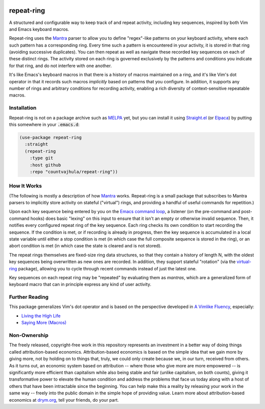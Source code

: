 .. image:: https://github.com/countvajhula/repeat-ring/actions/workflows/test.yml/badge.svg
    :target: https://github.com/countvajhula/repeat-ring/actions

.. image:: https://coveralls.io/repos/github/countvajhula/repeat-ring/badge.svg?branch=master
    :target: https://coveralls.io/github/countvajhula/repeat-ring?branch=master

.. image:: https://melpa.org/packages/repeat-ring-badge.svg
    :alt: MELPA
    :target: https://melpa.org/#/repeat-ring

.. image:: https://stable.melpa.org/packages/repeat-ring-badge.svg
    :alt: MELPA Stable
    :target: https://stable.melpa.org/#/repeat-ring

repeat-ring
===========
A structured and configurable way to keep track of and repeat activity, including key sequences, inspired by both Vim and Emacs keyboard macros.

Repeat-ring uses the `Mantra <https://github.com/countvajhula/mantra>`_ parser to allow you to define "regex"-like patterns on your keyboard activity, where each such pattern has a corresponding ring. Every time such a pattern is encountered in your activity, it is stored in that ring (avoiding successive duplicates). You can then repeat as well as navigate these recorded key sequences on each of these distinct rings. The activity stored on each ring is governed exclusively by the patterns and conditions you indicate for that ring, and do not interfere with one another.

It's like Emacs's keyboard macros in that there is a history of macros maintained on a ring, and it's like Vim's dot operator in that it records such macros *implicitly* based on patterns that you configure. In addition, it supports any number of rings and arbitrary conditions for recording activity, enabling a rich diversity of context-sensitive repeatable macros.

Installation
------------

Repeat-ring is not on a package archive such as `MELPA <https://melpa.org/>`_ yet, but you can install it using `Straight.el <https://github.com/radian-software/straight.el>`_ (or `Elpaca <https://github.com/progfolio/elpaca>`_) by putting this somewhere in your :code:`.emacs.d`:

.. code-block:: elisp

  (use-package repeat-ring
    :straight
    (repeat-ring
      :type git
      :host github
      :repo "countvajhula/repeat-ring"))

How It Works
------------

(The following is mostly a description of how `Mantra <https://github.com/countvajhula/mantra>`_ works. Repeat-ring is a small package that subscribes to Mantra parsers to implicitly store activity on stateful ("virtual") rings, and providing a handful of useful commands for repetition.)

Upon each key sequence being entered by you on the `Emacs command loop <https://www.gnu.org/software/emacs/manual/html_node/elisp/Command-Overview.html>`_, a listener (on the pre-command and post-command hooks) does basic "lexing" on this input to ensure that it isn't an empty or otherwise invalid sequence. Then, it notifies every configured repeat ring of the key sequence. Each ring checks its own condition to start recording the sequence. If the condition is met, or if recording is already in progress, then the key sequence is accumulated in a local state variable until either a stop condition is met (in which case the full composite sequence is stored in the ring), or an abort condition is met (in which case the state is cleared and is not stored).

The repeat rings themselves are fixed-size ring data structures, so that they contain a history of length N, with the oldest key sequences being overwritten as new ones are recorded. In addition, they support stateful "rotation" (via the `virtual-ring <https://github.com/countvajhula/virtual-ring>`_ package), allowing you to cycle through recent commands instead of just the latest one.

Key sequences on each repeat ring may be "repeated" by evaluating them as *mantras*, which are a generalized form of keyboard macro that can in principle express any kind of user activity.

Further Reading
---------------

This package generalizes Vim's dot operator and is based on the perspective developed in `A Vimlike Fluency <https://countvajhula.com/2021/01/21/vim-tip-of-the-day-a-series/>`_, especially:

- `Living the High Life <https://countvajhula.com/2021/02/02/vim-tip-of-the-day-living-the-high-life/>`_
- `Saying More (Macros) <https://countvajhula.com/2021/02/08/vim-tip-of-the-day-saying-more-macros/>`_

Non-Ownership
-------------

The freely released, copyright-free work in this repository represents an investment in a better way of doing things called attribution-based economics. Attribution-based economics is based on the simple idea that we gain more by giving more, not by holding on to things that, truly, we could only create because we, in our turn, received from others. As it turns out, an economic system based on attribution -- where those who give more are more empowered -- is significantly more efficient than capitalism while also being stable and fair (unlike capitalism, on both counts), giving it transformative power to elevate the human condition and address the problems that face us today along with a host of others that have been intractable since the beginning. You can help make this a reality by releasing your work in the same way -- freely into the public domain in the simple hope of providing value. Learn more about attribution-based economics at `drym.org <https://drym.org>`_, tell your friends, do your part.
